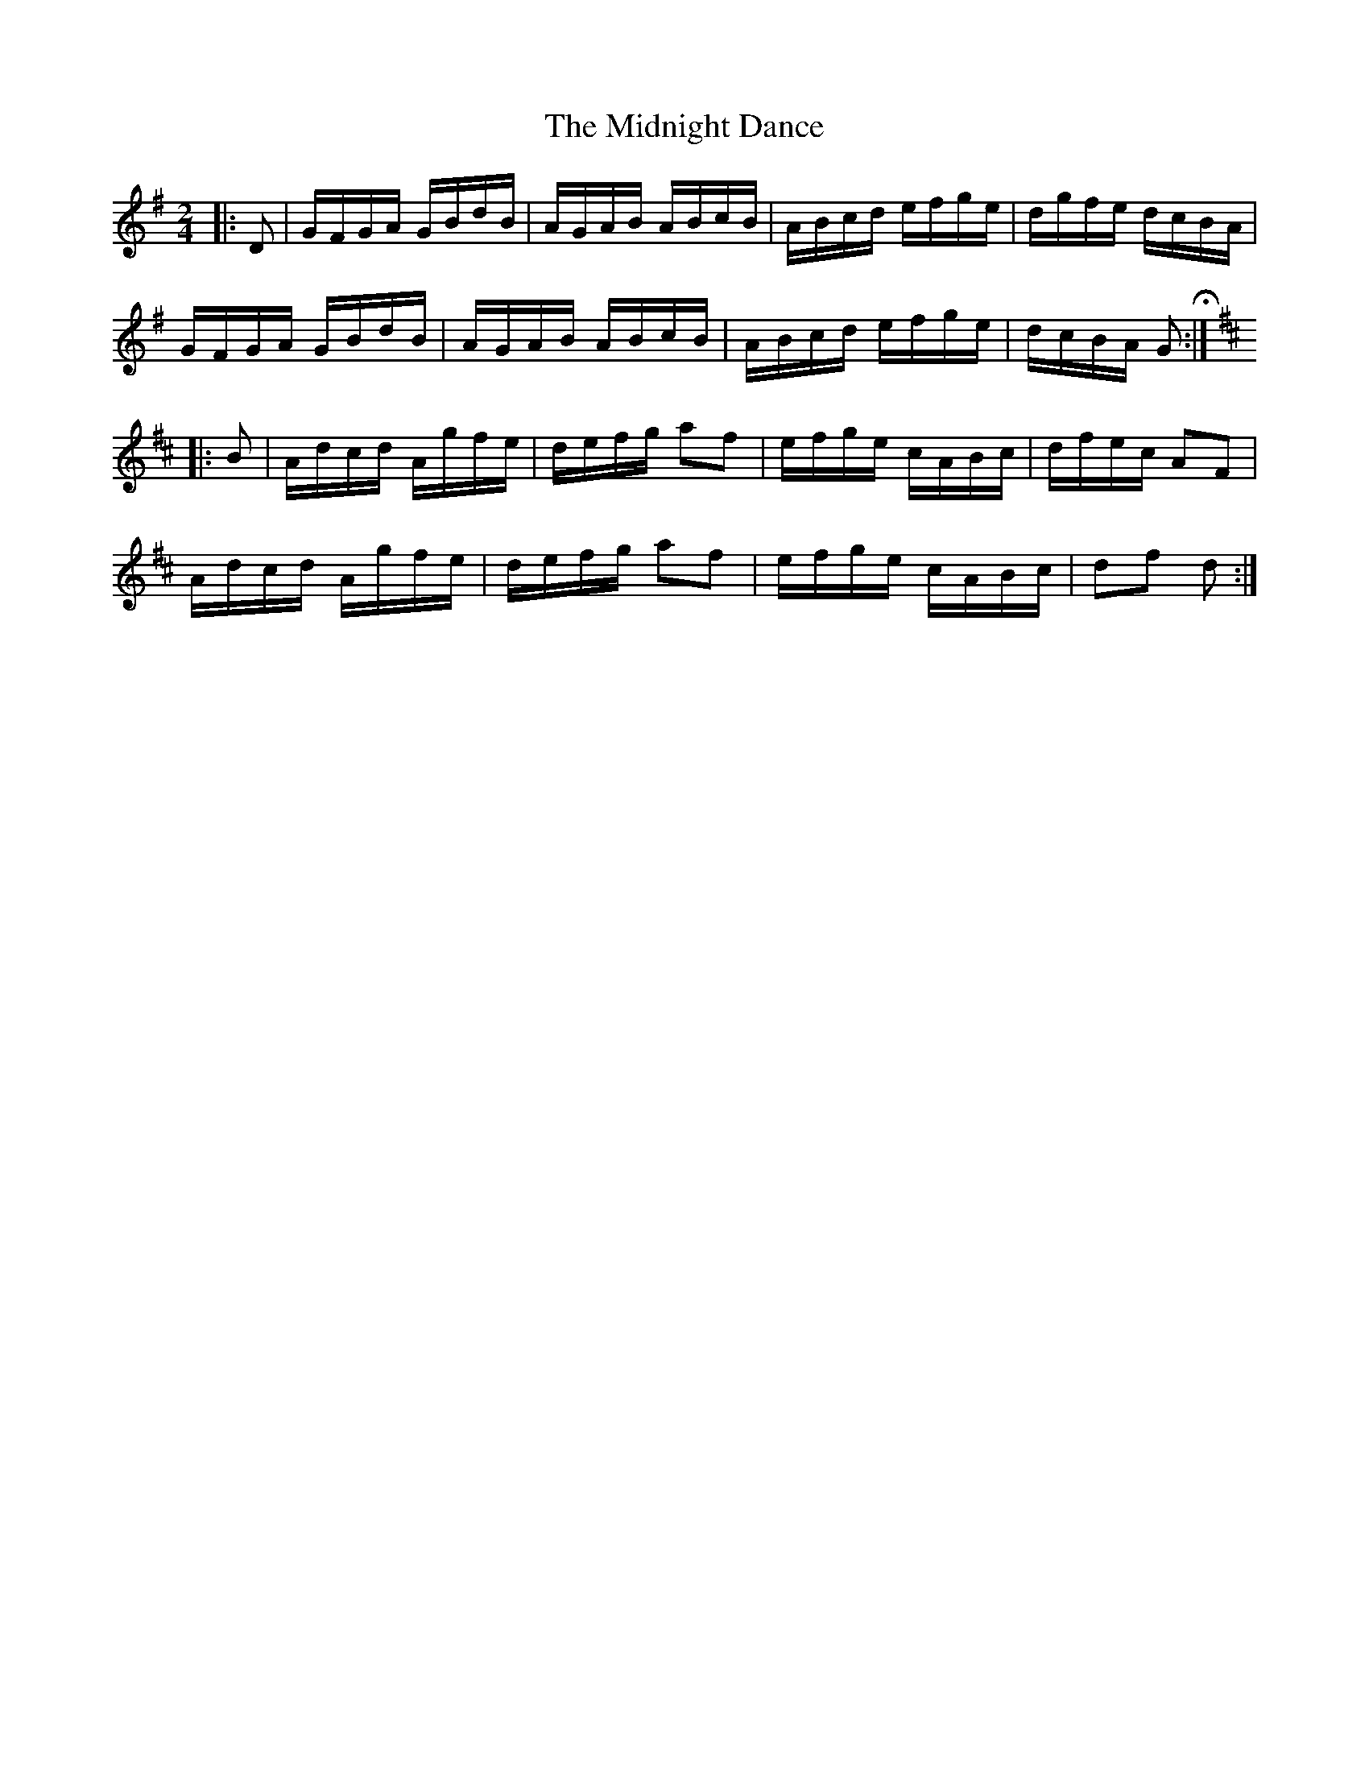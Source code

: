 X: 26660
T: Midnight Dance, The
R: hornpipe
M: 4/4
K: Gmajor
M:2/4
|:D|G/F/G/A/ G/B/d/B/|A/G/A/B/ A/B/c/B/|A/B/c/d/ e/f/g/e/|d/g/f/e/ d/c/B/A/|
G/F/G/A/ G/B/d/B/|A/G/A/B/ A/B/c/B/|A/B/c/d/ e/f/g/e/|d/c/B/A/ G H:|
K: DMaj
|:B|A/d/c/d/ A/g/f/e/|d/e/f/g/ af|e/f/g/e/ c/A/B/c/|d/f/e/c/ AF|
A/d/c/d/ A/g/f/e/|d/e/f/g/ af|e/f/g/e/ c/A/B/c/|df d:|

